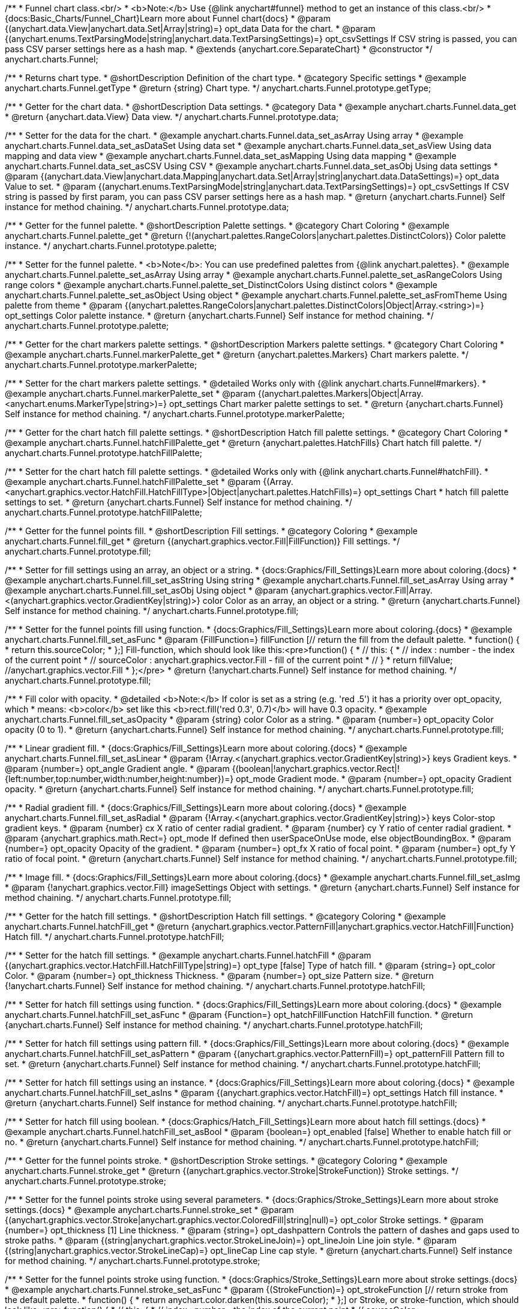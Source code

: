 /**
 * Funnel chart class.<br/>
 * <b>Note:</b> Use {@link anychart#funnel} method to get an instance of this class.<br/>
 * {docs:Basic_Charts/Funnel_Chart}Learn more about Funnel chart{docs}
 * @param {(anychart.data.View|anychart.data.Set|Array|string)=} opt_data Data for the chart.
 * @param {(anychart.enums.TextParsingMode|string|anychart.data.TextParsingSettings)=} opt_csvSettings If CSV string is passed, you can pass CSV parser settings here as a hash map.
 * @extends {anychart.core.SeparateChart}
 * @constructor
 */
anychart.charts.Funnel;


//----------------------------------------------------------------------------------------------------------------------
//
//  anychart.charts.Funnel.prototype.getType
//
//----------------------------------------------------------------------------------------------------------------------

/**
 * Returns chart type.
 * @shortDescription Definition of the chart type.
 * @category Specific settings
 * @example anychart.charts.Funnel.getType
 * @return {string} Chart type.
 */
anychart.charts.Funnel.prototype.getType;


//----------------------------------------------------------------------------------------------------------------------
//
//  anychart.charts.Funnel.prototype.data
//
//----------------------------------------------------------------------------------------------------------------------

/**
 * Getter for the chart data.
 * @shortDescription Data settings.
 * @category Data
 * @example anychart.charts.Funnel.data_get
 * @return {anychart.data.View} Data view.
 */
anychart.charts.Funnel.prototype.data;

/**
 * Setter for the data for the chart.
 * @example anychart.charts.Funnel.data_set_asArray Using array
 * @example anychart.charts.Funnel.data_set_asDataSet Using data set
 * @example anychart.charts.Funnel.data_set_asView Using data mapping and data view
 * @example anychart.charts.Funnel.data_set_asMapping Using data mapping
 * @example anychart.charts.Funnel.data_set_asCSV Using CSV
 * @example anychart.charts.Funnel.data_set_asObj Using data settings
 * @param {(anychart.data.View|anychart.data.Mapping|anychart.data.Set|Array|string|anychart.data.DataSettings)=} opt_data Value to set.
 * @param {(anychart.enums.TextParsingMode|string|anychart.data.TextParsingSettings)=} opt_csvSettings If CSV string is passed by first param, you can pass CSV parser settings here as a hash map.
 * @return {anychart.charts.Funnel} Self instance for method chaining.
 */
anychart.charts.Funnel.prototype.data;


//----------------------------------------------------------------------------------------------------------------------
//
//  anychart.charts.Funnel.prototype.palette
//
//----------------------------------------------------------------------------------------------------------------------

/**
 * Getter for the funnel palette.
 * @shortDescription Palette settings.
 * @category Chart Coloring
 * @example anychart.charts.Funnel.palette_get
 * @return {!(anychart.palettes.RangeColors|anychart.palettes.DistinctColors)} Color palette instance.
 */
anychart.charts.Funnel.prototype.palette;

/**
 * Setter for the funnel palette.
 * <b>Note</b>: You can use predefined palettes from {@link anychart.palettes}.
 * @example anychart.charts.Funnel.palette_set_asArray Using array
 * @example anychart.charts.Funnel.palette_set_asRangeColors Using range colors
 * @example anychart.charts.Funnel.palette_set_DistinctColors Using distinct colors
 * @example anychart.charts.Funnel.palette_set_asObject Using object
 * @example anychart.charts.Funnel.palette_set_asFromTheme Using palette from theme
 * @param {(anychart.palettes.RangeColors|anychart.palettes.DistinctColors|Object|Array.<string>)=} opt_settings Color palette instance.
 * @return {anychart.charts.Funnel} Self instance for method chaining.
 */
anychart.charts.Funnel.prototype.palette;


//----------------------------------------------------------------------------------------------------------------------
//
//  anychart.charts.Funnel.prototype.markerPalette
//
//----------------------------------------------------------------------------------------------------------------------

/**
 * Getter for the chart markers palette settings.
 * @shortDescription Markers palette settings.
 * @category Chart Coloring
 * @example anychart.charts.Funnel.markerPalette_get
 * @return {anychart.palettes.Markers} Chart markers palette.
 */
anychart.charts.Funnel.prototype.markerPalette;

/**
 * Setter for the chart markers palette settings.
 * @detailed Works only with {@link anychart.charts.Funnel#markers}.
 * @example anychart.charts.Funnel.markerPalette_set
 * @param {(anychart.palettes.Markers|Object|Array.<anychart.enums.MarkerType|string>)=} opt_settings Chart marker palette settings to set.
 * @return {anychart.charts.Funnel} Self instance for method chaining.
 */
anychart.charts.Funnel.prototype.markerPalette;


//----------------------------------------------------------------------------------------------------------------------
//
//  anychart.charts.Funnel.prototype.hatchFillPalette
//
//----------------------------------------------------------------------------------------------------------------------

/**
 * Getter for the chart hatch fill palette settings.
 * @shortDescription Hatch fill palette settings.
 * @category Chart Coloring
 * @example anychart.charts.Funnel.hatchFillPalette_get
 * @return {anychart.palettes.HatchFills} Chart hatch fill palette.
 */
anychart.charts.Funnel.prototype.hatchFillPalette;

/**
 * Setter for the chart hatch fill palette settings.
 * @detailed Works only with {@link anychart.charts.Funnel#hatchFill}.
 * @example anychart.charts.Funnel.hatchFillPalette_set
 * @param {(Array.<anychart.graphics.vector.HatchFill.HatchFillType>|Object|anychart.palettes.HatchFills)=} opt_settings Chart
 * hatch fill palette settings to set.
 * @return {anychart.charts.Funnel} Self instance for method chaining.
 */
anychart.charts.Funnel.prototype.hatchFillPalette;

//----------------------------------------------------------------------------------------------------------------------
//
//  anychart.charts.Funnel.prototype.fill
//
//----------------------------------------------------------------------------------------------------------------------

/**
 * Getter for the funnel points fill.
 * @shortDescription Fill settings.
 * @category Coloring
 * @example anychart.charts.Funnel.fill_get
 * @return {(anychart.graphics.vector.Fill|FillFunction)} Fill settings.
 */
anychart.charts.Funnel.prototype.fill;

/**
 * Setter for fill settings using an array, an object or a string.
 * {docs:Graphics/Fill_Settings}Learn more about coloring.{docs}
 * @example anychart.charts.Funnel.fill_set_asString Using string
 * @example anychart.charts.Funnel.fill_set_asArray Using array
 * @example anychart.charts.Funnel.fill_set_asObj Using object
 * @param {anychart.graphics.vector.Fill|Array.<(anychart.graphics.vector.GradientKey|string)>} color Color as an array, an object or a string.
 * @return {anychart.charts.Funnel} Self instance for method chaining.
 */
anychart.charts.Funnel.prototype.fill;

/**
 * Setter for the funnel points fill using function.
 * {docs:Graphics/Fill_Settings}Learn more about coloring.{docs}
 * @example anychart.charts.Funnel.fill_set_asFunc
 * @param {FillFunction=} fillFunction [// return the fill from the default palette.
 * function() {
 *   return this.sourceColor;
 * };] Fill-function, which should look like this:<pre>function() {
 *  //  this: {
 *  //  index : number - the index of the current point
 *  //  sourceColor : anychart.graphics.vector.Fill - fill of the current point
 *  // }
 *  return fillValue; //anychart.graphics.vector.Fill
 * };</pre>
 * @return {!anychart.charts.Funnel} Self instance for method chaining.
 */
anychart.charts.Funnel.prototype.fill;


/**
 * Fill color with opacity.
 * @detailed <b>Note:</b> If color is set as a string (e.g. 'red .5') it has a priority over opt_opacity, which
 * means: <b>color</b> set like this <b>rect.fill('red 0.3', 0.7)</b> will have 0.3 opacity.
 * @example anychart.charts.Funnel.fill_set_asOpacity
 * @param {string} color Color as a string.
 * @param {number=} opt_opacity Color opacity (0 to 1).
 * @return {anychart.charts.Funnel} Self instance for method chaining.
 */
anychart.charts.Funnel.prototype.fill;

/**
 * Linear gradient fill.
 * {docs:Graphics/Fill_Settings}Learn more about coloring.{docs}
 * @example anychart.charts.Funnel.fill_set_asLinear
 * @param {!Array.<(anychart.graphics.vector.GradientKey|string)>} keys Gradient keys.
 * @param {number=} opt_angle Gradient angle.
 * @param {(boolean|!anychart.graphics.vector.Rect|!{left:number,top:number,width:number,height:number})=} opt_mode Gradient mode.
 * @param {number=} opt_opacity Gradient opacity.
 * @return {anychart.charts.Funnel} Self instance for method chaining.
 */
anychart.charts.Funnel.prototype.fill;

/**
 * Radial gradient fill.
 * {docs:Graphics/Fill_Settings}Learn more about coloring.{docs}
 * @example anychart.charts.Funnel.fill_set_asRadial
 * @param {!Array.<(anychart.graphics.vector.GradientKey|string)>} keys Color-stop gradient keys.
 * @param {number} cx X ratio of center radial gradient.
 * @param {number} cy Y ratio of center radial gradient.
 * @param {anychart.graphics.math.Rect=} opt_mode If defined then userSpaceOnUse mode, else objectBoundingBox.
 * @param {number=} opt_opacity Opacity of the gradient.
 * @param {number=} opt_fx X ratio of focal point.
 * @param {number=} opt_fy Y ratio of focal point.
 * @return {anychart.charts.Funnel} Self instance for method chaining.
 */
anychart.charts.Funnel.prototype.fill;

/**
 * Image fill.
 * {docs:Graphics/Fill_Settings}Learn more about coloring.{docs}
 * @example anychart.charts.Funnel.fill_set_asImg
 * @param {!anychart.graphics.vector.Fill} imageSettings Object with settings.
 * @return {anychart.charts.Funnel} Self instance for method chaining.
 */
anychart.charts.Funnel.prototype.fill;

//----------------------------------------------------------------------------------------------------------------------
//
//  anychart.charts.Funnel.prototype.hatchFill
//
//----------------------------------------------------------------------------------------------------------------------

/**
 * Getter for the hatch fill settings.
 * @shortDescription Hatch fill settings.
 * @category Coloring
 * @example anychart.charts.Funnel.hatchFill_get
 * @return {anychart.graphics.vector.PatternFill|anychart.graphics.vector.HatchFill|Function} Hatch fill.
 */
anychart.charts.Funnel.prototype.hatchFill;

/**
 * Setter for the hatch fill settings.
 * @example anychart.charts.Funnel.hatchFill
 * @param {(anychart.graphics.vector.HatchFill.HatchFillType|string)=} opt_type [false] Type of hatch fill.
 * @param {string=} opt_color Color.
 * @param {number=} opt_thickness Thickness.
 * @param {number=} opt_size Pattern size.
 * @return {!anychart.charts.Funnel} Self instance for method chaining.
 */
anychart.charts.Funnel.prototype.hatchFill;

/**
 * Setter for hatch fill settings using function.
 * {docs:Graphics/Fill_Settings}Learn more about coloring.{docs}
 * @example anychart.charts.Funnel.hatchFill_set_asFunc
 * @param {Function=} opt_hatchFillFunction HatchFill function.
 * @return {anychart.charts.Funnel} Self instance for method chaining.
 */
anychart.charts.Funnel.prototype.hatchFill;

/**
 * Setter for hatch fill settings using pattern fill.
 * {docs:Graphics/Fill_Settings}Learn more about coloring.{docs}
 * @example anychart.charts.Funnel.hatchFill_set_asPattern
 * @param {(anychart.graphics.vector.PatternFill)=} opt_patternFill Pattern fill to set.
 * @return {anychart.charts.Funnel} Self instance for method chaining.
 */
anychart.charts.Funnel.prototype.hatchFill;

/**
 * Setter for hatch fill settings using an instance.
 * {docs:Graphics/Fill_Settings}Learn more about coloring.{docs}
 * @example anychart.charts.Funnel.hatchFill_set_asIns
 * @param {(anychart.graphics.vector.HatchFill)=} opt_settings Hatch fill instance.
 * @return {anychart.charts.Funnel} Self instance for method chaining.
 */
anychart.charts.Funnel.prototype.hatchFill;

/**
 * Setter for hatch fill using boolean.
 * {docs:Graphics/Hatch_Fill_Settings}Learn more about hatch fill settings.{docs}
 * @example anychart.charts.Funnel.hatchFill_set_asBool
 * @param {boolean=} opt_enabled [false] Whether to enable hatch fill or no.
 * @return {anychart.charts.Funnel} Self instance for method chaining.
 */
anychart.charts.Funnel.prototype.hatchFill;


//----------------------------------------------------------------------------------------------------------------------
//
//  anychart.charts.Funnel.prototype.stroke
//
//----------------------------------------------------------------------------------------------------------------------

/**
 * Getter for the funnel points stroke.
 * @shortDescription Stroke settings.
 * @category Coloring
 * @example anychart.charts.Funnel.stroke_get
 * @return {(anychart.graphics.vector.Stroke|StrokeFunction)} Stroke settings.
 */
anychart.charts.Funnel.prototype.stroke;

/**
 * Setter for the funnel points stroke using several parameters.
 * {docs:Graphics/Stroke_Settings}Learn more about stroke settings.{docs}
 * @example anychart.charts.Funnel.stroke_set
 * @param {(anychart.graphics.vector.Stroke|anychart.graphics.vector.ColoredFill|string|null)=} opt_color Stroke settings.
 * @param {number=} opt_thickness [1] Line thickness.
 * @param {string=} opt_dashpattern Controls the pattern of dashes and gaps used to stroke paths.
 * @param {(string|anychart.graphics.vector.StrokeLineJoin)=} opt_lineJoin Line join style.
 * @param {(string|anychart.graphics.vector.StrokeLineCap)=} opt_lineCap Line cap style.
 * @return {anychart.charts.Funnel} Self instance for method chaining.
 */
anychart.charts.Funnel.prototype.stroke;

/**
 * Setter for the funnel points stroke using function.
 * {docs:Graphics/Stroke_Settings}Learn more about stroke settings.{docs}
 * @example anychart.charts.Funnel.stroke_set_asFunc
 * @param {(StrokeFunction)=} opt_strokeFunction [// return stroke from the default palette.
 * function() {
 *   return anychart.color.darken(this.sourceColor);
 * };] or Stroke, or stroke-function, which should look like:<pre>function() {
 *  //  this: {
 *  //  index : number  - the index of the current point
 *  //  sourceColor : anychart.graphics.vector.Stroke - stroke of the current point
 *  // }
 *  return myStroke; //anychart.graphics.vector.Stroke
 * };</pre>
 * @return {!anychart.charts.Funnel}Self instance for method chaining.
 */
anychart.charts.Funnel.prototype.stroke;

/**
 * Setter for stroke settings using an object.
 * @example anychart.charts.Funnel.stroke_set_asObj
 * @param {Object=} opt_settings Object with stroke settings from {@link anychart.graphics.vector.Stroke}
 * @return {anychart.charts.Funnel} Self instance for method chaining.
 */
anychart.charts.Funnel.prototype.stroke;

//----------------------------------------------------------------------------------------------------------------------
//
//  anychart.charts.Funnel.prototype.baseWidth
//
//----------------------------------------------------------------------------------------------------------------------

/**
 * Getter for the funnel width in pixels or in percentage.
 * @shortDescription Width setting.
 * @category Size and Position
 * @example anychart.charts.Funnel.baseWidth_get
 * @return {string|number} Width of the funnel.
 */
anychart.charts.Funnel.prototype.baseWidth;

/**
 * Setter for the funnel width in pixels or in percentage.
 * @example anychart.charts.Funnel.baseWidth_set
 * @param {(string|number)=} opt_width ['90%'] Value to set
 * @return {anychart.charts.Funnel} Self instance for method chaining.
 */
anychart.charts.Funnel.prototype.baseWidth;


//----------------------------------------------------------------------------------------------------------------------
//
//  anychart.charts.Funnel.prototype.neckHeight
//
//----------------------------------------------------------------------------------------------------------------------

/**
 * Getter for the height of the neck.
 * @shortDescription Height of the neck.
 * @category Size and Position
 * @example anychart.charts.Funnel.neckHeight_get
 * @return {string|number} Height of the neck.
 */
anychart.charts.Funnel.prototype.neckHeight;

/**
 * Setter for the height of the neck.
 * @example anychart.charts.Funnel.neckHeight_set
 * @param {(string|number)=} opt_height ['25%'] Value to set.
 * @return {anychart.charts.Funnel} Self instance for method chaining.
 */
anychart.charts.Funnel.prototype.neckHeight;


//----------------------------------------------------------------------------------------------------------------------
//
//  anychart.charts.Funnel.prototype.neckWidth
//
//----------------------------------------------------------------------------------------------------------------------

/**
 * Getter for the width of the neck.
 * @shortDescription Width of the neck.
 * @category Size and Position
 * @example anychart.charts.Funnel.neckWidth_get
 * @return {string|number} Width of the neck.
 */
anychart.charts.Funnel.prototype.neckWidth;

/**
 * Setter for the width of the neck.
 * @example anychart.charts.Funnel.neckWidth_set
 * @param {(string|number)=} opt_width ['30%'] Value to set.
 * @return {anychart.charts.Funnel} Self instance for method chaining.
 */
anychart.charts.Funnel.prototype.neckWidth;


//----------------------------------------------------------------------------------------------------------------------
//
//  anychart.charts.Funnel.prototype.pointsPadding
//
//----------------------------------------------------------------------------------------------------------------------

/**
 * Getter for the padding between points.
 * @shortDescription Padding between points.
 * @category Specific settings
 * @listing See listing
 * var pointsPadding = chart.pointsPadding();
 * @return {string|number} Points padding.
 */
anychart.charts.Funnel.prototype.pointsPadding;

/**
 * Setter for the padding between points.
 * @example anychart.charts.Funnel.pointsPadding
 * @param {(string|number)=} opt_padding [5] Value to set.
 * @return {anychart.charts.Funnel} Self instance for method chaining.
 */
anychart.charts.Funnel.prototype.pointsPadding;


//----------------------------------------------------------------------------------------------------------------------
//
//  anychart.charts.Funnel.prototype.labels
//
//----------------------------------------------------------------------------------------------------------------------

/**
 * Getter for the funnel labels.
 * @shortDescription Labels settings.
 * @category Point Elements
 * @detailed It is used to access to the current (default too) settings of the labels.<br>
 * <b>Note:</b> Default labels will appear when this getter is called for the first time.
 * @example anychart.charts.Funnel.labels_get
 * @return {!anychart.core.ui.LabelsFactory} Labels instance.
 */
anychart.charts.Funnel.prototype.labels;

/**
 * Setter for the funnel labels.
 * @detailed <b>Note:</b> positioning is done using {@link anychart.core.ui.LabelsFactory#positionFormatter} method
 * and text is formatted using {@link anychart.core.ui.LabelsFactory#textFormatter} method.<br/>
 * Sets chart labels settings depending on parameter type:
 * <ul>
 *   <li><b>null/boolean</b> - disable or enable chart labels.</li>
 *   <li><b>object</b> - sets chart labels settings.</li>
 * </ul>
 * @example anychart.charts.Funnel.labels_set_asBool Disable/enable labels
 * @example anychart.charts.Funnel.labels_set_asObject Using object
 * @param {(Object|boolean|null)=} opt_settings [true] Chart data labels settings.
 * @return {anychart.charts.Funnel} Self instance for method chaining.
 */
anychart.charts.Funnel.prototype.labels;


//----------------------------------------------------------------------------------------------------------------------
//
//  anychart.charts.Funnel.prototype.overlapMode
//
//----------------------------------------------------------------------------------------------------------------------

/**
 * Getter for the overlap mode for labels.
 * @shortDescription Overlap mode for labels.
 * @category Specific settings
 * @example anychart.charts.Funnel.overlapMode_get
 * @return {anychart.enums.LabelsOverlapMode|string} Overlap mode flag.
 */
anychart.charts.Funnel.prototype.overlapMode;

/**
 * Setter for overlap mode for labels.
 * @detailed Allows the labels to cross other labels. ONLY for outside labels.
 * @example anychart.charts.Funnel.overlapMode_set_asBool Disable/Enable overlap mode
 * @example anychart.charts.Funnel.overlapMode_set_asString Using string
 * @param {(anychart.enums.LabelsOverlapMode|string|boolean)=} opt_settings ['noOverlap'] Value to set.
 * @return {anychart.charts.Funnel} Self instance for method chaining.
 */
anychart.charts.Funnel.prototype.overlapMode;


//----------------------------------------------------------------------------------------------------------------------
//
//  anychart.charts.Funnel.prototype.connectorLength
//
//----------------------------------------------------------------------------------------------------------------------

/**
 * Getter for the outside labels connector length.
 * @shortDescription Labels connector length.
 * @category Specific settings
 * @example anychart.charts.Funnel.connectorLength_get
 * @return {number|string|null} Outside labels connector length.
 */
anychart.charts.Funnel.prototype.connectorLength;

/**
 * Setter for outside labels connector length.
 * @detailed Works only with {@link anychart.core.ui.LabelsFactory#position} for values "outsideLeft" and "outsideRight".
 * @example anychart.charts.Funnel.connectorLength_set
 * @param {(number|string)=} opt_length [20] Value to set.
 * @return {anychart.charts.Funnel} Self instance for method chaining.
 */
anychart.charts.Funnel.prototype.connectorLength;


//----------------------------------------------------------------------------------------------------------------------
//
//  anychart.charts.Funnel.prototype.connectorStroke
//
//----------------------------------------------------------------------------------------------------------------------

/**
 * Getter for outside labels connectors stroke settings.
 * @shortDescription Labels connector stroke settings.
 * @category Coloring
 * @listing See listing
 * var connectorStroke = chart.connectorStroke();
 * @return {anychart.graphics.vector.Stroke|Function} Stroke settings.
 */
anychart.charts.Funnel.prototype.connectorStroke;

/**
 * Setter for outside labels connectors stroke settings.
 * {docs:Graphics/Stroke_Settings}Learn more about stroke settings.{docs}
 * @example anychart.charts.Funnel.connectorStroke_set
 * @param {(anychart.graphics.vector.Stroke|anychart.graphics.vector.ColoredFill|string|Function|null)=} opt_color ['#CECECE'] Stroke settings.
 * @param {number=} opt_thickness [1] Line thickness.
 * @param {string=} opt_dashpattern Controls the pattern of dashes and gaps used to stroke paths.
 * @param {(string|anychart.graphics.vector.StrokeLineJoin)=} opt_lineJoin Line join style.
 * @param {(string|anychart.graphics.vector.StrokeLineCap)=} opt_lineCap Line cap style.
 * @return {anychart.charts.Funnel} Self instance for method chaining.
 */
anychart.charts.Funnel.prototype.connectorStroke;

/**
 * Setter for outside labels connectors stroke using an object.
 * @example anychart.charts.Funnel.connectorStroke_set_asObj
 * @param {(Object)=} opt_settings Stroke settings from {@link anychart.graphics.vector.Stroke}.
 * @return {anychart.charts.Funnel} Self instance for method chaining.
 */
anychart.charts.Funnel.prototype.connectorStroke;


//----------------------------------------------------------------------------------------------------------------------
//
//  anychart.charts.Funnel.prototype.markers
//
//----------------------------------------------------------------------------------------------------------------------

/**
 * Getter for the data markers.
 * @shortDescription Markers settings.
 * @category Point Elements
 * @example anychart.charts.Funnel.markers_get
 * @return {!anychart.core.ui.MarkersFactory} Markers instance.
 */
anychart.charts.Funnel.prototype.markers;

/**
 * Setter for data markers.
 * @detailed Sets chart markers settings depending on parameter type:
 * <ul>
 *   <li><b>null/boolean</b> - disable or enable chart markers.</li>
 *   <li><b>object</b> - sets chart markers settings.</li>
 *   <li><b>string</b> - sets chart markers type.</li>
 * </ul>
 * @example anychart.charts.Funnel.markers_set_asBool Disable/enable markers
 * @example anychart.charts.Funnel.markers_set_asObject Using object
 * @example anychart.charts.Funnel.markers_set_asString Using string
 * @param {(Object|boolean|null|string)=} opt_settings [false] Data markers settings.
 * @return {anychart.charts.Funnel} Self instance for method chaining.
 */
anychart.charts.Funnel.prototype.markers;


//----------------------------------------------------------------------------------------------------------------------
//
//  anychart.charts.Funnel.prototype.tooltip
//
//----------------------------------------------------------------------------------------------------------------------

/**
 * Getter for the tooltip settings.
 * @shortDescription Tooltip settings.
 * @category Interactivity
 * @example anychart.charts.Funnel.tooltip_get
 * @return {anychart.core.ui.Tooltip} Tooltip instance.
 */
anychart.charts.Funnel.prototype.tooltip;

/**
 * Setter for tooltip settings.
 * @detailed Sets chart data tooltip settings depending on parameter type:
 * <ul>
 *   <li><b>null/boolean</b> - disable or enable chart data tooltip.</li>
 *   <li><b>object</b> - sets chart data tooltip settings.</li>
 * </ul>
 * @example anychart.charts.Funnel.tooltip_set_asBool Disable/enable tooltip
 * @example anychart.charts.Funnel.tooltip_set_asObject Using object
 * @param {(Object|boolean|null)=} opt_settings [true] Tooltip settings.
 * @return {anychart.charts.Funnel} Self instance for method chaining.
 */
anychart.charts.Funnel.prototype.tooltip;


//----------------------------------------------------------------------------------------------------------------------
//
//  anychart.charts.Funnel.prototype.hover
//
//----------------------------------------------------------------------------------------------------------------------

/**
 * Setter for the hover state on a element or all elements.
 * @shortDescription Hover state of the element.
 * @category Interactivity
 * @detailed If index is passed, hovers a element of the chart by its index, else doesn't hovers all elements of the chart.<br/>
 * <b>Note:</b> Works only after {@link anychart.charts.Funnel#draw} is called.
 * @example anychart.charts.Funnel.hover_asIndex Hover element by index.
 * @example anychart.charts.Funnel.hover Hover all chart element
 * @param {number=} opt_index Slice index.
 * @return {anychart.charts.Funnel} Self instance for method chaining.
 */
anychart.charts.Funnel.prototype.hover;


//----------------------------------------------------------------------------------------------------------------------
//
//  anychart.charts.Funnel.prototype.unhover
//
//----------------------------------------------------------------------------------------------------------------------

/**
 * Removes hover from all chart points.
 * @shortDescription Removes hover state from all chart points.
 * @category Interactivity
 * @detailed <b>Note:</b> Works only after {@link anychart.charts.Funnel#draw} is called.
 * @example anychart.charts.Funnel.unhover
 * @return {!anychart.charts.Funnel} Self instance for method chaining.
 */
anychart.charts.Funnel.prototype.unhover;

//----------------------------------------------------------------------------------------------------------------------
//
//  anychart.charts.Funnel.prototype.select
//
//----------------------------------------------------------------------------------------------------------------------

/**
 * Selects points by index.
 * <b>Note:</b> Works only after {@link anychart.charts.Funnel#draw} is called.
 * @shortDescription Selects points.
 * @category Interactivity
 * @example anychart.charts.Funnel.select_set_Index
 * @param {number=} opt_index Index of the point to select.
 * @return {anychart.charts.Funnel} Self instance for method chaining.
 * @since 7.7.0
 */
anychart.charts.Funnel.prototype.select;

/**
 * Selects points by indexes.<br/>
 * <b>Note:</b> Works only after {@link anychart.charts.Funnel#draw} is called.
 * @example anychart.charts.Funnel.select_set_asIndexes
 * @param {(Array.<number>)=} opt_indexes Array of indexes of the point to select.
 * @return {anychart.charts.Funnel} Self instance for method chaining.
 * @since 7.7.0
 */
anychart.charts.Funnel.prototype.select;

/**
 * Selects all points of the series.
 * <b>Note:</b> Works only after {@link anychart.charts.Funnel#draw} is called.
 * @example anychart.charts.Funnel.select
 * @return {anychart.charts.Funnel} Self instance for method chaining.
 * @since 7.7.0
 */
anychart.charts.Funnel.prototype.select;

//----------------------------------------------------------------------------------------------------------------------
//
//  anychart.charts.Funnel.prototype.unselect
//
//----------------------------------------------------------------------------------------------------------------------

/**
 * Deselects all points.<br/>
 * <b>Note:</b> Works only after {@link anychart.charts.Funnel#draw} is called.
 * @category Interactivity
 * @example anychart.charts.Funnel.unselect
 * @return {!anychart.charts.Funnel} Self instance for method chaining.
 * @since 7.7.0
 */
anychart.charts.Funnel.prototype.unselect;

//----------------------------------------------------------------------------------------------------------------------
//
//  anychart.charts.Funnel.prototype.normal
//
//----------------------------------------------------------------------------------------------------------------------

/**
 * Getter for normal state settings.
 * @shortDescription Normal state settings.
 * @category Interactivity
 * @example anychart.charts.Funnel.normal_get
 * @return {anychart.core.StateSettings} Normal state settings.
 * @since 8.0.0
 */
anychart.charts.Funnel.prototype.normal;

/**
 * Setter for normal state settings.
 * @example anychart.charts.Funnel.normal_set
 * @param {!Object=} opt_settings State settings to set.
 * @return {anychart.charts.Funnel} Self instance for method chaining.
 * @since 8.0.0
 */
anychart.charts.Funnel.prototype.normal;

//----------------------------------------------------------------------------------------------------------------------
//
//  anychart.charts.Funnel.prototype.hovered
//
//----------------------------------------------------------------------------------------------------------------------

/**
 * Getter for hovered state settings.
 * @shortDescription Hovered state settings.
 * @category Interactivity
 * @example anychart.charts.Funnel.hovered_get
 * @return {anychart.core.StateSettings} Hovered state settings
 * @since 8.0.0
 */
anychart.charts.Funnel.prototype.hovered;

/**
 * Setter for hovered state settings.
 * @example anychart.charts.Funnel.hovered_set
 * @param {!Object=} opt_settings State settings to set.
 * @return {anychart.charts.Funnel} Self instance for method chaining.
 * @since 8.0.0
 */
anychart.charts.Funnel.prototype.hovered;

//----------------------------------------------------------------------------------------------------------------------
//
//  anychart.charts.Funnel.prototype.selected
//
//----------------------------------------------------------------------------------------------------------------------

/**
 * Getter for selected state settings.
 * @shortDescription Selected state settings.
 * @category Interactivity
 * @example anychart.charts.Funnel.selected_get
 * @return {anychart.core.StateSettings} Selected state settings
 * @since 8.0.0
 */
anychart.charts.Funnel.prototype.selected;

/**
 * Setter for selected state settings.
 * @example anychart.charts.Funnel.selected_set
 * @param {!Object=} opt_settings State settings to set.
 * @return {anychart.charts.Funnel} Self instance for method chaining.
 * @since 8.0.0
 */
anychart.charts.Funnel.prototype.selected;

//----------------------------------------------------------------------------------------------------------------------
//
//  anychart.charts.Funnel.prototype.getPoint
//
//----------------------------------------------------------------------------------------------------------------------

/**
 * Gets wrapped point by index.
 * @category Point Elements
 * @example anychart.charts.Funnel.getPoint
 * @param {number} index Point index.
 * @return {anychart.core.Point} Wrapped point.
 */
anychart.charts.Funnel.prototype.getPoint;

//----------------------------------------------------------------------------------------------------------------------
//
//  anychart.charts.Funnel.prototype.legend
//
//----------------------------------------------------------------------------------------------------------------------

/**
 * Getter for the chart legend.
 * @shortDescription Legend settings.
 * @category Chart Controls
 * @example anychart.charts.Funnel.legend_get
 * @return {anychart.core.ui.Legend} Legend instance.
 */
anychart.charts.Funnel.prototype.legend;

/**
 * Setter for the chart legend settings.
 * @detailed Sets chart legend settings depending on parameter type:
 * <ul>
 *   <li><b>null/boolean</b> - disable or enable chart legend.</li>
 *   <li><b>object</b> - sets chart legend settings.</li>
 * </ul>
 * @example anychart.charts.Funnel.legend_set_asBool Disable/Enable legend
 * @example anychart.charts.Funnel.legend_set_asObj Using object
 * @param {(Object|boolean|null)=} opt_settings [false] Legend settings.
 * @return {anychart.charts.Funnel} Self instance for method chaining.
 */
anychart.charts.Funnel.prototype.legend;

//----------------------------------------------------------------------------------------------------------------------
//
//  anychart.charts.Funnel.prototype.credits
//
//----------------------------------------------------------------------------------------------------------------------

/**
 * Getter for chart credits.
 * @shortDescription Credits settings
 * @category Chart Controls
 * @example anychart.charts.Funnel.credits_get
 * @return {anychart.core.ui.ChartCredits} Chart credits.
 */
anychart.charts.Funnel.prototype.credits;

/**
 * Setter for chart credits.
 * {docs:Quick_Start/Credits}Learn more about credits settings.{docs}
 * @detailed <b>Note:</b> You can't customize credits without <u>your licence key</u>. To buy licence key go to
 * <a href="https://www.anychart.com/buy/">Buy page</a>.<br/>
 * Sets chart credits settings depending on parameter type:
 * <ul>
 *   <li><b>null/boolean</b> - disable or enable chart credits.</li>
 *   <li><b>object</b> - sets chart credits settings.</li>
 * </ul>
 * @example anychart.charts.Funnel.credits_set_asBool Disable/Enable credits
 * @example anychart.charts.Funnel.credits_set_asObj Using object
 * @param {(Object|boolean|null)=} opt_settings [true] Credits settings
 * @return {!anychart.charts.Funnel} Self instance for method chaining.
 */
anychart.charts.Funnel.prototype.credits;

//----------------------------------------------------------------------------------------------------------------------
//
//  anychart.charts.Funnel.prototype.margin
//
//----------------------------------------------------------------------------------------------------------------------

/**
 * Getter for the chart margin.<br/>
 * <img src='/anychart.core.Chart.prototype.margin.png' width='352' height='351'/>
 * @shortDescription Margin settings.
 * @category Size and Position
 * @detailed Also, you can use {@link anychart.core.utils.Margin#bottom}, {@link anychart.core.utils.Margin#left},
 * {@link anychart.core.utils.Margin#right}, {@link anychart.core.utils.Margin#top} methods to setting paddings.
 * @example anychart.charts.Funnel.margin_get
 * @return {!anychart.core.utils.Margin} Chart margin.
 */
anychart.charts.Funnel.prototype.margin;

/**
 * Setter for the chart margin in pixels using a single complex object.
 * @listing Example.
 * // all margins 15px
 * chart.margin(15);
 * // all margins 15px
 * chart.margin("15px");
 * // top and bottom 5px, right and left 15px
 * chart.margin(anychart.utils.margin(5, 15));
 * @example anychart.charts.Funnel.margin_set_asSingle
 * @param {(Array.<number|string>|{top:(number|string),left:(number|string),bottom:(number|string),right:(number|string)})=}
 * opt_margin [{top: 0, right: 0, bottom: 0, left: 0}] Value to set.
 * @return {anychart.charts.Funnel} Self instance for method chaining.
 */
anychart.charts.Funnel.prototype.margin;

/**
 * Setter for the chart margin in pixels using several simple values.
 * @listing Example.
 * // 1) all 10px
 * chart.margin(10);
 * // 2) top and bottom 10px, left and right 15px
 * chart.margin(10, "15px");
 * // 3) top 10px, left and right 15px, bottom 5px
 * chart.margin(10, "15px", 5);
 * // 4) top 10px, right 15px, bottom 5px, left 12px
 * chart.margin(10, "15px", "5px", 12);
 * @example anychart.charts.Funnel.margin_set_asSeveral
 * @param {(string|number)=} opt_value1 [0] Top or top-bottom space.
 * @param {(string|number)=} opt_value2 [0] Right or right-left space.
 * @param {(string|number)=} opt_value3 [0] Bottom space.
 * @param {(string|number)=} opt_value4 [0] Left space.
 * @return {anychart.charts.Funnel} Self instance for method chaining.
 */
anychart.charts.Funnel.prototype.margin;

//----------------------------------------------------------------------------------------------------------------------
//
//  anychart.charts.Funnel.prototype.padding
//
//----------------------------------------------------------------------------------------------------------------------

/**
 * Getter for the chart padding.<br/>
 * <img src='/anychart.core.Chart.prototype.padding.png' width='352' height='351'/>
 * @shortDescription Padding settings.
 * @category Size and Position
 * @detailed Also, you can use {@link anychart.core.utils.Padding#bottom}, {@link anychart.core.utils.Padding#left},
 * {@link anychart.core.utils.Padding#right}, {@link anychart.core.utils.Padding#top} methods to setting paddings.
 * @example anychart.charts.Funnel.padding_get
 * @return {!anychart.core.utils.Padding} Chart padding.
 */
anychart.charts.Funnel.prototype.padding;

/**
 * Setter for the chart paddings in pixels using a single value.
 * @listing See listing.
 * chart.padding([5, 15]);
 * or
 * chart.padding({left: 10, top: 20, bottom: 30, right: "40%"}});
 * @example anychart.charts.Funnel.padding_set_asSingle
 * @param {(Array.<number|string>|{top:(number|string),left:(number|string),bottom:(number|string),right:(number|string)})=}
 * opt_padding [{top: 0, right: 0, bottom: 0, left: 0}] Value to set.
 * @return {anychart.charts.Funnel} Self instance for method chaining.
 */
anychart.charts.Funnel.prototype.padding;

/**
 * Setter for the chart paddings in pixels using several numbers.
 * @listing Example.
 * // 1) all 10px
 * chart.padding(10);
 * // 2) top and bottom 10px, left and right 15px
 * chart.padding(10, "15px");
 * // 3) top 10px, left and right 15px, bottom 5px
 * chart.padding(10, "15px", 5);
 * // 4) top 10px, right 15%, bottom 5px, left 12px
 * chart.padding(10, "15%", "5px", 12);
 * @example anychart.charts.Funnel.padding_set_asSeveral
 * @param {(string|number)=} opt_value1 [0] Top or top-bottom space.
 * @param {(string|number)=} opt_value2 [0] Right or right-left space.
 * @param {(string|number)=} opt_value3 [0] Bottom space.
 * @param {(string|number)=} opt_value4 [0] Left space.
 * @return {anychart.charts.Funnel} Self instance for method chaining.
 */
anychart.charts.Funnel.prototype.padding;

//----------------------------------------------------------------------------------------------------------------------
//
//  anychart.charts.Funnel.prototype.background
//
//----------------------------------------------------------------------------------------------------------------------

/**
 * Getter for the chart background.
 * @shortDescription Background settings.
 * @category Coloring
 * @example anychart.charts.Funnel.background_get
 * @return {!anychart.core.ui.Background} Chart background.
 */
anychart.charts.Funnel.prototype.background;

/**
 * Setter for the chart background settings.
 * @detailed Sets chart background settings depending on parameter type:
 * <ul>
 *   <li><b>null/boolean</b> - disable or enable chart background.</li>
 *   <li><b>object</b> - sets chart background settings.</li>
 *   <li><b>string</b> - sets chart background color.</li>
 * </ul>
 * @example anychart.charts.Funnel.background_set_asBool Disable/Enable background
 * @example anychart.charts.Funnel.background_set_asObj Using object
 * @example anychart.charts.Funnel.background_set_asString Using string
 * @param {(string|Object|null|boolean)=} opt_settings Background settings to set.
 * @return {anychart.charts.Funnel} Self instance for method chaining.
 */
anychart.charts.Funnel.prototype.background;

//----------------------------------------------------------------------------------------------------------------------
//
//  anychart.charts.Funnel.prototype.title
//
//----------------------------------------------------------------------------------------------------------------------

/**
 * Getter for the chart title.
 * @shortDescription Title settings.
 * @category Chart Controls
 * @example anychart.charts.Funnel.title_get
 * @return {!anychart.core.ui.Title} Chart title.
 */
anychart.charts.Funnel.prototype.title;

/**
 * Setter for the chart title.
 * @detailed Sets chart title settings depending on parameter type:
 * <ul>
 *   <li><b>null/boolean</b> - disable or enable chart title.</li>
 *   <li><b>string</b> - sets chart title text value.</li>
 *   <li><b>object</b> - sets chart title settings.</li>
 * </ul>
 * @example anychart.charts.Funnel.title_set_asBool Disable/Enable title
 * @example anychart.charts.Funnel.title_set_asObj Using object
 * @example anychart.charts.Funnel.title_set_asString Using string
 * @param {(null|boolean|Object|string)=} opt_settings [false] Chart title text or title instance for copy settings from.
 * @return {anychart.charts.Funnel} Self instance for method chaining.
 */
anychart.charts.Funnel.prototype.title;

//----------------------------------------------------------------------------------------------------------------------
//
//  anychart.charts.Funnel.prototype.label
//
//----------------------------------------------------------------------------------------------------------------------

/**
 * Getter for the chart label.
 * @shortDescription Label settings.
 * @category Chart Controls
 * @example anychart.charts.Funnel.label_get
 * @param {(string|number)=} opt_index [0] Index of instance.
 * @return {anychart.core.ui.Label} An instance of class.
 */
anychart.charts.Funnel.prototype.label;

/**
 * Setter for the chart label.
 * @detailed Sets chart label settings depending on parameter type:
 * <ul>
 *   <li><b>null/boolean</b> - disable or enable chart label.</li>
 *   <li><b>string</b> - sets chart label text value.</li>
 *   <li><b>object</b> - sets chart label settings.</li>
 * </ul>
 * @example anychart.charts.Funnel.label_set_asBool Disable/Enable label
 * @example anychart.charts.Funnel.label_set_asObj Using object
 * @example anychart.charts.Funnel.label_set_asString Using string
 * @param {(null|boolean|Object|string)=} opt_settings [false] Chart label instance to add by index 0.
 * @return {anychart.charts.Funnel} Self instance for method chaining.
 */
anychart.charts.Funnel.prototype.label;

/**
 * Setter for chart label using index.
 * @detailed Sets chart label settings by index depending on parameter type:
 * <ul>
 *   <li><b>null/boolean</b> - disable or enable chart label.</li>
 *   <li><b>string</b> - sets chart label text value.</li>
 *   <li><b>object</b> - sets chart label settings.</li>
 * </ul>
 * @example anychart.charts.Funnel.label_set_asIndexBool Disable/Enable label by index
 * @example anychart.charts.Funnel.label_set_asIndexObj Using object
 * @example anychart.charts.Funnel.label_set_asIndexString Using string
 * @param {(string|number)=} opt_index [0] Label index.
 * @param {(null|boolean|Object|string)=} opt_settings [false] Chart label settings.
 * @return {anychart.charts.Funnel} Self instance for method chaining.
 */
anychart.charts.Funnel.prototype.label;

//----------------------------------------------------------------------------------------------------------------------
//
//  anychart.charts.Funnel.prototype.animation
//
//----------------------------------------------------------------------------------------------------------------------

/**
 * Getter for the animation settings.
 * @shortDescription Animation settings
 * @category Chart Coloring
 * @example anychart.charts.Funnel.animation_get
 * @return {anychart.core.utils.Animation} Returns <b>true</b> if the animation is enabled.
 */
anychart.charts.Funnel.prototype.animation;

/**
 * Setter for the animation settings by one value.
 * @detailed Sets animation settings depending on parameter type:
 * <ul>
 *   <li><b>null/boolean</b> - disable or enable animation.</li>
 *   <li><b>object</b> - sets animation settings.</li>
 * </ul>
 * <b>Note</b>: If you use {@link anychart.graphics.vector.Stage#suspend}, you will not see animation.
 * @example anychart.charts.Funnel.animation_set_asBool Disable/Enable animation
 * @example anychart.charts.Funnel.animation_set_asObj Using object
 * @param {boolean|Object} opt_settings [false] Whether to enable animation.
 * @return {anychart.charts.Funnel} Self instance for method chaining.
 */
anychart.charts.Funnel.prototype.animation;

/**
 * Setter for the animation settings using of several parameters.
 * @detailed <b>Note</b>: If you use {@link anychart.graphics.vector.Stage#suspend}, you will not see animation.
 * @example anychart.charts.Funnel.animation_set_asDblParam
 * @param {boolean} enabled [false] Whether to enable animation.
 * @param {number} duration [1000] Duration in milliseconds.
 * @return {anychart.charts.Funnel} Self instance for method chaining.
 */
anychart.charts.Funnel.prototype.animation;

//----------------------------------------------------------------------------------------------------------------------
//
//  anychart.charts.Funnel.prototype.draw
//
//----------------------------------------------------------------------------------------------------------------------

/**
 * Starts the rendering of the chart into the container.
 * @shortDescription Chart drawing
 * @example anychart.charts.Funnel.draw
 * @param {boolean=} opt_async Whether do draw asynchronously. If set to <b>true</b>, the chart will be drawn asynchronously.
 * @return {anychart.charts.Funnel} Self instance for method chaining.
 */
anychart.charts.Funnel.prototype.draw;

//----------------------------------------------------------------------------------------------------------------------
//
//  anychart.charts.Funnel.prototype.toJson
//
//----------------------------------------------------------------------------------------------------------------------

/**
 * Returns chart configuration as JSON object or string.
 * @category XML/JSON
 * @example anychart.charts.Funnel.toJson_asObj Returns JSON as object
 * @example anychart.charts.Funnel.toJson_asString Returns JSON as string
 * @param {boolean=} opt_stringify [false] Returns JSON as string.
 * @return {Object|string} Chart configuration.
 */
anychart.charts.Funnel.prototype.toJson;

//----------------------------------------------------------------------------------------------------------------------
//
//  anychart.charts.Funnel.prototype.toXml
//
//----------------------------------------------------------------------------------------------------------------------

/**
 * Returns chart configuration as XML string or XMLNode.
 * @category XML/JSON
 * @example anychart.charts.Funnel.toXml_asString Returns XML as string
 * @example anychart.charts.Funnel.toXml_asNode Returns XMLNode
 * @param {boolean=} opt_asXmlNode [false] Return XML as XMLNode.
 * @return {string|Node} Chart configuration.
 */
anychart.charts.Funnel.prototype.toXml;

//----------------------------------------------------------------------------------------------------------------------
//
//  anychart.charts.Funnel.prototype.bounds
//
//----------------------------------------------------------------------------------------------------------------------

/**
 * Getter for the chart bounds settings.
 * @shortDescription Bounds settings.
 * @category Size and Position
 * @listing See listing
 * var bounds = chart.bounds();
 * @return {!anychart.core.utils.Bounds} Bounds of the element.
 */
anychart.charts.Funnel.prototype.bounds;

/**
 * Setter for the chart bounds using one parameter.
 * @example anychart.charts.Funnel.bounds_set_asSingle
 * @param {(anychart.utils.RectObj|anychart.math.Rect|anychart.core.utils.Bounds)=} opt_bounds Bounds of teh chart.
 * @return {anychart.charts.Funnel} Self instance for method chaining.
 */
anychart.charts.Funnel.prototype.bounds;

/**
 * Setter for the chart bounds settings.
 * @example anychart.charts.Funnel.bounds_set_asSeveral
 * @param {(number|string)=} opt_x [null] X-coordinate.
 * @param {(number|string)=} opt_y [null] Y-coordinate.
 * @param {(number|string)=} opt_width [null] Width.
 * @param {(number|string)=} opt_height [null] Height.
 * @return {anychart.charts.Funnel} Self instance for method chaining.
 */
anychart.charts.Funnel.prototype.bounds;

//----------------------------------------------------------------------------------------------------------------------
//
//  anychart.charts.Funnel.prototype.left
//
//----------------------------------------------------------------------------------------------------------------------

/**
 * Getter for the chart's left bound setting.
 * @shortDescription Left bound setting.
 * @category Size and Position
 * @listing See listing
 * var left = chart.left();
 * @return {number|string|undefined} Chart's left bound setting.
 */
anychart.charts.Funnel.prototype.left;

/**
 * Setter for the chart's left bound setting.
 * @example anychart.charts.Funnel.left_right_top_bottom
 * @param {(number|string|null)=} opt_value [null] Left bound setting for the chart.
 * @return {!anychart.charts.Funnel} Self instance for method chaining.
 */
anychart.charts.Funnel.prototype.left;

//----------------------------------------------------------------------------------------------------------------------
//
//  anychart.charts.Funnel.prototype.right
//
//----------------------------------------------------------------------------------------------------------------------

/**
 * Getter for the chart's right bound setting.
 * @shortDescription Right bound settings.
 * @category Size and Position
 * @listing See listing
 * var right = chart.right();
 * @return {number|string|undefined} Chart's right bound setting.
 */
anychart.charts.Funnel.prototype.right;

/**
 * Setter for the chart's right bound setting.
 * @example anychart.charts.Funnel.left_right_top_bottom
 * @param {(number|string|null)=} opt_right Right bound for the chart.
 * @return {!anychart.charts.Funnel} Self instance for method chaining.
 */
anychart.charts.Funnel.prototype.right;

//----------------------------------------------------------------------------------------------------------------------
//
//  anychart.charts.Funnel.prototype.top
//
//----------------------------------------------------------------------------------------------------------------------

/**
 * Getter for the chart's top bound setting.
 * @shortDescription Top bound settings.
 * @category Size and Position
 * @listing See listing
 * var top = chart.top();
 * @return {number|string|undefined} Chart's top bound settings.
 */
anychart.charts.Funnel.prototype.top;

/**
 * Setter for the chart's top bound setting.
 * @example anychart.charts.Funnel.left_right_top_bottom
 * @param {(number|string|null)=} opt_top Top bound for the chart.
 * @return {!anychart.charts.Funnel} Self instance for method chaining.
 */
anychart.charts.Funnel.prototype.top;

//----------------------------------------------------------------------------------------------------------------------
//
//  anychart.charts.Funnel.prototype.bottom
//
//----------------------------------------------------------------------------------------------------------------------

/**
 * Getter for the chart's bottom bound setting.
 * @shortDescription Bottom bound settings.
 * @category Size and Position
 * @listing See listing
 * var bottom = chart.bottom();
 * @return {number|string|undefined} Chart's bottom bound settings.
 */
anychart.charts.Funnel.prototype.bottom;

/**
 * Setter for the chart's top bound setting.
 * @example anychart.charts.Funnel.left_right_top_bottom
 * @param {(number|string|null)=} opt_bottom Bottom bound for the chart.
 * @return {!anychart.charts.Funnel} Self instance for method chaining.
 */
anychart.charts.Funnel.prototype.bottom;

//----------------------------------------------------------------------------------------------------------------------
//
//  anychart.charts.Funnel.prototype.width
//
//----------------------------------------------------------------------------------------------------------------------

/**
 * Getter for the chart's width setting.
 * @shortDescription Width setting.
 * @category Size and Position
 * @listing See listing
 * var width = chart.width();
 * @return {number|string|undefined} Chart's width setting.
 */
anychart.charts.Funnel.prototype.width;

/**
 * Setter for the chart's width setting.
 * @example anychart.charts.Funnel.width_height
 * @param {(number|string|null)=} opt_width [null] Width settings for the chart.
 * @return {!anychart.charts.Funnel} Self instance for method chaining.
 */
anychart.charts.Funnel.prototype.width;

//----------------------------------------------------------------------------------------------------------------------
//
//  anychart.charts.Funnel.prototype.height
//
//----------------------------------------------------------------------------------------------------------------------

/**
 * Getter for the chart's height setting.
 * @shortDescription Height setting.
 * @category Size and Position
 * @listing See listing
 * var height = chart.height();
 * @return {number|string|undefined} Chart's height setting.
 */
anychart.charts.Funnel.prototype.height;

/**
 * Setter for the chart's height setting.
 * @example anychart.charts.Funnel.width_height
 * @param {(number|string|null)=} opt_height [null] Height settings for the chart.
 * @return {!anychart.charts.Funnel} Self instance for method chaining.
 */
anychart.charts.Funnel.prototype.height;

//----------------------------------------------------------------------------------------------------------------------
//
//  anychart.charts.Funnel.prototype.minWidth
//
//----------------------------------------------------------------------------------------------------------------------

/**
 * Getter for the chart's minimum width.
 * @shortDescription Minimum width setting.
 * @category Size and Position
 * @listing See listing
 * var minWidth = chart.minWidth();
 * @return {(number|string|null)} Chart's minimum width.
 */
anychart.charts.Funnel.prototype.minWidth;

/**
 * Setter for the chart's minimum width.
 * @detailed The method sets a minimum width of elements, that will be to remain after a resize of element.
 * @example anychart.charts.Funnel.minWidth
 * @param {(number|string|null)=} opt_minWidth [null] Minimum width to set.
 * @return {anychart.charts.Funnel} Self instance for method chaining.
 */
anychart.charts.Funnel.prototype.minWidth;

//----------------------------------------------------------------------------------------------------------------------
//
//  anychart.charts.Funnel.prototype.minHeight
//
//----------------------------------------------------------------------------------------------------------------------

/**
 * Getter for the chart's minimum height.
 * @shortDescription Minimum height setting.
 * @category Size and Position
 * @listing See listing
 * var minHeight = chart.minHeight();
 * @return {(number|string|null)} Chart's minimum height.
 */
anychart.charts.Funnel.prototype.minHeight;

/**
 * Setter for the chart's minimum height.
 * @detailed The method sets a minimum height of elements, that will be to remain after a resize of element.
 * @example anychart.charts.Funnel.minHeight
 * @param {(number|string|null)=} opt_minHeight [null] Minimum height to set.
 * @return {anychart.charts.Funnel} Self instance for method chaining.
 */
anychart.charts.Funnel.prototype.minHeight;

//----------------------------------------------------------------------------------------------------------------------
//
//  anychart.charts.Funnel.prototype.maxWidth
//
//----------------------------------------------------------------------------------------------------------------------

/**
 * Getter for the chart's maximum width.
 * @shortDescription Maximum width setting.
 * @category Size and Position
 * @listing See listing
 * var maxWidth = chart.maxWidth();
 * @return {(number|string|null)} Chart's maximum width.
 */
anychart.charts.Funnel.prototype.maxWidth;

/**
 * Setter for the chart's maximum width.
 * @example anychart.charts.Funnel.maxWidth
 * @param {(number|string|null)=} opt_maxWidth [null] Maximum width to set.
 * @return {anychart.charts.Funnel} Self instance for method chaining.
 */
anychart.charts.Funnel.prototype.maxWidth;

//----------------------------------------------------------------------------------------------------------------------
//
//  anychart.charts.Funnel.prototype.maxHeight
//
//----------------------------------------------------------------------------------------------------------------------

/**
 * Getter for the chart's maximum height.
 * @shortDescription Maximum height setting.
 * @category Size and Position
 * @listing See listing
 * var maxHeight = chart.maxHeight();
 * @return {(number|string|null)} Chart's maximum height.
 */
anychart.charts.Funnel.prototype.maxHeight;

/**
 * Setter for the chart's maximum height.
 * @example anychart.charts.Funnel.maxHeight
 * @param {(number|string|null)=} opt_maxHeight [null] Maximum height to set.
 * @return {anychart.charts.Funnel} Self instance for method chaining.
 */
anychart.charts.Funnel.prototype.maxHeight;

//----------------------------------------------------------------------------------------------------------------------
//
//  anychart.charts.Funnel.prototype.getPixelBounds
//
//----------------------------------------------------------------------------------------------------------------------

/**
 * Returns pixel bounds of the chart.<br/>
 * Returns pixel bounds of the chart due to parent bounds and self bounds settings.
 * @category Size and Position
 * @example anychart.charts.Funnel.getPixelBounds
 * @return {!anychart.math.Rect} Pixel bounds of the chart.
 */
anychart.charts.Funnel.prototype.getPixelBounds;

//----------------------------------------------------------------------------------------------------------------------
//
//  anychart.charts.Funnel.prototype.container
//
//----------------------------------------------------------------------------------------------------------------------

/**
 * Getter for the chart container.
 * @shortDescription Chart container
 * @return {anychart.graphics.vector.Layer|anychart.graphics.vector.Stage} Chart container.
 */
anychart.charts.Funnel.prototype.container;

/**
 * Setter for the chart container.
 * @example anychart.charts.Funnel.container
 * @param {(anychart.graphics.vector.Layer|anychart.graphics.vector.Stage|string|Element)=} opt_element The value to set.
 * @return {!anychart.charts.Funnel} Self instance for method chaining.
 */
anychart.charts.Funnel.prototype.container;

//----------------------------------------------------------------------------------------------------------------------
//
//  anychart.charts.Funnel.prototype.zIndex
//
//----------------------------------------------------------------------------------------------------------------------

/**
 * Getter for the Z-index of the chart.
 * @shortDescription Z-index of the chart.
 * @category Size and Position
 * @listing See listing
 * var zIndex = chart.zIndex();
 * @return {number} Chart Z-index.
 */
anychart.charts.Funnel.prototype.zIndex;

/**
 * Setter for the Z-index of the chart.
 * @detailed The bigger the index - the higher the element position is.
 * @example anychart.charts.Funnel.zIndex
 * @param {number=} opt_zIndex [0] Z-index to set.
 * @return {anychart.charts.Funnel} Self instance for method chaining.
 */
anychart.charts.Funnel.prototype.zIndex;

//----------------------------------------------------------------------------------------------------------------------
//
//  anychart.charts.Funnel.prototype.saveAsPng
//
//----------------------------------------------------------------------------------------------------------------------


/**
 * Saves the chart as PNG image.
 * @category Export
 * @example anychart.charts.Funnel.saveAsPng
 * @param {number=} opt_width Image width.
 * @param {number=} opt_height Image height.
 * @param {number=} opt_quality Image quality in ratio 0-1.
 * @param {string=} opt_filename File name to save.
 */
anychart.charts.Funnel.prototype.saveAsPng;

//----------------------------------------------------------------------------------------------------------------------
//
//  anychart.charts.Funnel.prototype.saveAsJpg
//
//----------------------------------------------------------------------------------------------------------------------

/**
 * Saves the chart as JPEG image.
 * @category Export
 * @example anychart.charts.Funnel.saveAsJpg
 * @param {number=} opt_width Image width.
 * @param {number=} opt_height Image height.
 * @param {number=} opt_quality Image quality in ratio 0-1.
 * @param {boolean=} opt_forceTransparentWhite Define, should we force transparent to white background.
 * @param {string=} opt_filename File name to save.
 */
anychart.charts.Funnel.prototype.saveAsJpg;

//----------------------------------------------------------------------------------------------------------------------
//
//  anychart.charts.Funnel.prototype.saveAsPdf
//
//----------------------------------------------------------------------------------------------------------------------

/**
 * Saves the chart as PDF image.
 * @category Export
 * @example anychart.charts.Funnel.saveAsPdf
 * @param {string=} opt_paperSize Any paper format like 'a0', 'tabloid', 'b4', etc.
 * @param {boolean=} opt_landscape Define, is landscape.
 * @param {number=} opt_x Offset X.
 * @param {number=} opt_y Offset Y.
 * @param {string=} opt_filename File name to save.
 */
anychart.charts.Funnel.prototype.saveAsPdf;

//----------------------------------------------------------------------------------------------------------------------
//
//  anychart.charts.Funnel.prototype.saveAsSvg
//
//----------------------------------------------------------------------------------------------------------------------

/**
 * Saves the chart as SVG image using paper size and landscape.
 * @shortDescription Saves the chart as SVG image.
 * @category Export
 * @example anychart.charts.Funnel.saveAsSvg_set_asPaperSizeLandscape
 * @param {string=} opt_paperSize Paper Size.
 * @param {boolean=} opt_landscape Landscape.
 * @param {string=} opt_filename File name to save.
 */
anychart.charts.Funnel.prototype.saveAsSvg;

/**
 * Saves the stage as SVG image using width and height.
 * @example anychart.charts.Funnel.saveAsSvg_set_asWidthHeight
 * @param {number=} opt_width Image width.
 * @param {number=} opt_height Image height.
 */
anychart.charts.Funnel.prototype.saveAsSvg;

//----------------------------------------------------------------------------------------------------------------------
//
//  anychart.charts.Funnel.prototype.toSvg
//
//----------------------------------------------------------------------------------------------------------------------

/**
 * Returns SVG string using paper size and landscape.
 * @detailed Returns SVG string if type of content is SVG otherwise returns empty string.
 * @shortDescription Returns SVG string.
 * @category Export
 * @example anychart.charts.Funnel.toSvg_set_asPaperSizeLandscape
 * @param {string=} opt_paperSize Paper Size.
 * @param {boolean=} opt_landscape Landscape.
 * @return {string} SVG content or empty string.
 */
anychart.charts.Funnel.prototype.toSvg;

/**
 * Returns SVG string using width and height.
 * @detailed Returns SVG string if type of content is SVG otherwise returns empty string.
 * @example anychart.charts.Funnel.toSvg_set_asWidthHeight
 * @param {number=} opt_width Image width.
 * @param {number=} opt_height Image height.
 * @return {string} SVG content or empty string.
 */
anychart.charts.Funnel.prototype.toSvg;

//----------------------------------------------------------------------------------------------------------------------
//
//  anychart.charts.Funnel.prototype.print
//
//----------------------------------------------------------------------------------------------------------------------

/**
 * Prints chart.
 * @shortDescription Prints chart.
 * @category Export
 * @example anychart.charts.Funnel.print
 * @param {anychart.graphics.vector.PaperSize=} opt_paperSize Paper size.
 * @param {boolean=} opt_landscape [false] Flag of landscape.
 */
anychart.charts.Funnel.prototype.print;

//----------------------------------------------------------------------------------------------------------------------
//
//  anychart.charts.Funnel.prototype.listen
//
//----------------------------------------------------------------------------------------------------------------------

/**
 * Adds an event listener to an implementing object.
 * @detailed The listener can be added to an object once, and if it is added one more time, its key will be returned.<br/>
 * <b>Note</b>: Notice that if the existing listener is one-off (added using listenOnce),
 * it will cease to be such after calling the listen() method.
 * @shortDescription Adds an event listener.
 * @category Events
 * @example anychart.charts.Funnel.listen
 * @param {string} type The event type id.
 * @param {ListenCallback} listener Callback method.
 * Function that looks like: <pre>function(event){
 *    // event.actualTarget - actual event target
 *    // event.currentTarget - current event target
 *    // event.iterator - event iterator
 *    // event.originalEvent - original event
 *    // event.point - event point
 *    // event.pointIndex - event point index
 * }</pre>
 * @param {boolean=} opt_useCapture [false] Whether to fire in capture phase. Learn more about capturing {@link https://javascript.info/bubbling-and-capturing}
 * @param {Object=} opt_listenerScope Object in whose scope to call the listener.
 * @return {{key: number}} Unique key for the listener.
 */
anychart.charts.Funnel.prototype.listen;

//----------------------------------------------------------------------------------------------------------------------
//
//  anychart.charts.Funnel.prototype.listenOnce
//
//----------------------------------------------------------------------------------------------------------------------

/**
 * Adds an event listener to an implementing object.
 * @detailed <b>After the event is called, its handler will be deleted.</b><br>
 * If the event handler being added already exists, listenOnce will do nothing. <br/>
 * <b>Note</b>: In particular, if the handler is already registered using listen(), listenOnce()
 * <b>will not</b> make it one-off. Similarly, if a one-off listener already exists, listenOnce will not change it
 * (it wil remain one-off).
 * @shortDescription Adds a single time event listener
 * @category Events
 * @example anychart.charts.Funnel.listenOnce
 * @param {string} type The event type id.
 * @param {ListenCallback} listener Callback method.
 * @param {boolean=} opt_useCapture [false] Whether to fire in capture phase. Learn more about capturing {@link https://javascript.info/bubbling-and-capturing}
 * @param {Object=} opt_listenerScope Object in whose scope to call the listener.
 * @return {{key: number}} Unique key for the listener.
 */
anychart.charts.Funnel.prototype.listenOnce;

//----------------------------------------------------------------------------------------------------------------------
//
//  anychart.charts.Funnel.prototype.unlisten
//
//----------------------------------------------------------------------------------------------------------------------

/**
 * Removes a listener added using listen() or listenOnce() methods.
 * @shortDescription Removes the listener
 * @category Events
 * @example anychart.charts.Funnel.unlisten
 * @param {string} type The event type id.
 * @param {ListenCallback} listener Callback method.
 * @param {boolean=} opt_useCapture [false] Whether to fire in capture phase. Learn more about capturing {@link https://javascript.info/bubbling-and-capturing}
 * @param {Object=} opt_listenerScope Object in whose scope to call the listener.
 * @return {boolean} Whether any listener was removed.
 */
anychart.charts.Funnel.prototype.unlisten;

//----------------------------------------------------------------------------------------------------------------------
//
//  anychart.charts.Funnel.prototype.unlistenByKey
//
//----------------------------------------------------------------------------------------------------------------------

/**
 * Removes an event listener which was added with listen() by the key returned by listen() or listenOnce().
 * @shortDescription Removes the listener by the key.
 * @category Events
 * @example anychart.charts.Funnel.unlistenByKey
 * @param {{key: number}} key The key returned by listen() or listenOnce().
 * @return {boolean} Whether any listener was removed.
 */
anychart.charts.Funnel.prototype.unlistenByKey;

//----------------------------------------------------------------------------------------------------------------------
//
//  anychart.charts.Funnel.prototype.removeAllListeners
//
//----------------------------------------------------------------------------------------------------------------------

/**
 * Removes all listeners from an object. You can also optionally remove listeners of some particular type.
 * @shortDescription Removes all listeners.
 * @category Events
 * @example anychart.charts.Funnel.removeAllListeners
 * @param {string=} opt_type Type of event to remove, default is to remove all types.
 * @return {number} Number of listeners removed.
 */
anychart.charts.Funnel.prototype.removeAllListeners;

//----------------------------------------------------------------------------------------------------------------------
//
//  anychart.charts.Funnel.prototype.localToGlobal
//
//----------------------------------------------------------------------------------------------------------------------

/**
 * Converts the local coordinates to global coordinates.
 * <b>Note:</b> Works only after {@link anychart.charts.Funnel#draw} is called.
 * @category Specific settings
 * @detailed Converts local coordinates of the container or stage into global coordinates of the global document.<br/>
 * On image below, the red point is a starting coordinate point of the chart bounds.
 * Local coordinates work only in area of the stage (container).<br/>
 * <img src='/anychart.core.Chart.localToGlobal.png' height='310' width='530'/><br/>
 * @example anychart.charts.Funnel.localToGlobal
 * @param {number} xCoord Local X coordinate.
 * @param {number} yCoord Local Y coordinate.
 * @return {Object.<string, number>} Object with XY coordinates.
 */
anychart.charts.Funnel.prototype.localToGlobal;

//----------------------------------------------------------------------------------------------------------------------
//
//  anychart.charts.Funnel.prototype.globalToLocal
//
//----------------------------------------------------------------------------------------------------------------------

/**
 * Converts the global coordinates to local coordinates.
 * <b>Note:</b> Works only after {@link anychart.charts.Funnel#draw} is called.
 * @category Specific settings
 * @detailed Converts global coordinates of the global document into local coordinates of the container or stage.<br/>
 * On image below, the red point is a starting coordinate point of the chart bounds. Local coordinates work only in area of the stage (container).<br/>
 * <img src='/anychart.core.Chart.localToGlobal.png' height='310' width='530'/>
 * @example anychart.charts.Funnel.globalToLocal
 * @param {number} xCoord Global X coordinate.
 * @param {number} yCoord Global Y coordinate.
 * @return {Object.<string, number>} Object with XY coordinates.
 */
anychart.charts.Funnel.prototype.globalToLocal;

//----------------------------------------------------------------------------------------------------------------------
//
//  anychart.charts.Funnel.prototype.contextMenu
//
//----------------------------------------------------------------------------------------------------------------------

/**
 * Getter for the context menu.
 * @shortDescription Context menu settings.
 * @category Chart Controls
 * @example anychart.charts.Funnel.contextMenu_get
 * @return {anychart.ui.ContextMenu} Context menu.
 */
anychart.charts.Funnel.prototype.contextMenu;

/**
 * Setter for the context menu.
 * @detailed Sets context menu settings depending on parameter type:
 * <ul>
 *   <li><b>null/boolean</b> - disable or enable context menu.</li>
 *   <li><b>object</b> - sets context menu settings.</li>
 * </ul>
 * @example anychart.charts.Funnel.contextMenu_set_asBool Enable/disable context menu
 * @example anychart.charts.Funnel.contextMenu_set_asObj Using object
 * @param {(Object|boolean|null)=} opt_settings Context menu settings
 * @return {!anychart.charts.Funnel} Self instance for method chaining.
 */
anychart.charts.Funnel.prototype.contextMenu;

//----------------------------------------------------------------------------------------------------------------------
//
//  anychart.charts.Funnel.prototype.toCsv
//
//----------------------------------------------------------------------------------------------------------------------

/**
 * Returns CSV string with the chart data.
 * @category Export
 * @example anychart.charts.Funnel.toCsv Using object
 * @example anychart.charts.Funnel.toCsv_asFunc Using function
 * @param {(anychart.enums.ChartDataExportMode|string)=} opt_chartDataExportMode Data export mode.
 * @param {Object.<string, (string|boolean|undefined|csvSettingsFunction|Object)>=} opt_csvSettings CSV settings.<br/>
 * <b>CSV settings object</b>:<br/>
 *  <b>rowsSeparator</b> - string or undefined (default is '\n')<br/>
 *  <b>columnsSeparator</b>  - string or undefined (default is ',')<br/>
 *  <b>ignoreFirstRow</b>  - boolean or undefined (default is 'false')<br/>
 *  <b>formats</b>  - <br/>
 *  1) a function with two arguments such as the field name and value, that returns the formatted value<br/>
 *  or <br/>
 *  2) the object with the key as the field name, and the value as a format function. <br/>
 *  (default is 'undefined').
 * @return {string} CSV string.
 */
anychart.charts.Funnel.prototype.toCsv;

//----------------------------------------------------------------------------------------------------------------------
//
//  anychart.charts.Funnel.prototype.saveAsXml
//
//----------------------------------------------------------------------------------------------------------------------

/**
 * Saves chart config as XML document.
 * @category Export
 * @example anychart.charts.Funnel.saveAsXml
 * @param {string=} opt_filename File name to save.
 */
anychart.charts.Funnel.prototype.saveAsXml;

//----------------------------------------------------------------------------------------------------------------------
//
//  anychart.charts.Funnel.prototype.saveAsJson
//
//----------------------------------------------------------------------------------------------------------------------

/**
 * Saves chart config as JSON document.
 * @category Export
 * @example anychart.charts.Funnel.saveAsJson
 * @param {string=} opt_filename File name to save.
 */
anychart.charts.Funnel.prototype.saveAsJson;

//----------------------------------------------------------------------------------------------------------------------
//
//  anychart.charts.Funnel.prototype.saveAsCsv
//
//----------------------------------------------------------------------------------------------------------------------

/**
 * Saves chart data as a CSV file.
 * @category Export
 * @example anychart.charts.Funnel.saveAsCsv
 * @param {Object.<string, (string|boolean|undefined|csvSettingsFunction)>=} opt_csvSettings <br/>
 * <b>CSV settings object</b>:<br/>
 * <ul>
 *      <li><b>rowsSeparator</b> - string or undefined (default is '\n')</li>
 *      <li><b>columnsSeparator</b>  - string or undefined (default is ',')</li>
 *      <li><b>ignoreFirstRow</b>  - boolean or undefined (default is 'false')</li>
 *      <li><b>formats</b> - Values formatter</li>
 *      <li><b>headers</b> - Headers formatter</li>
 * </ul>
 *
 * <br>
 *
 * Formatters must be represented as one of:
 * <ol>
 *     <li>A function with two arguments such as the field name and value, that returns the formatted value.</li>
 *     <li>The object with the key as the field name, and the value as a format function.</li>
 * </ol>
 */
anychart.charts.Funnel.prototype.saveAsCsv;

//----------------------------------------------------------------------------------------------------------------------
//
//  anychart.charts.Funnel.prototype.saveAsXlsx
//
//----------------------------------------------------------------------------------------------------------------------

/**
 * Saves chart data as an Excel document.
 * @category Export
 * @example anychart.charts.Funnel.saveAsXlsx
 * @param {(anychart.enums.ChartDataExportMode|string)=} opt_chartDataExportMode Data export mode.
 * @param {string=} opt_filename File name to save.
 * @param {Object.<string, (csvSettingsFunction)>=} opt_exportOptions <br/>
 * <b>Export options</b>:<br/>
 * <ul>
 *      <li><b>headers</b> - Headers formatter</li>
 * </ul>
 *
 * <br>
 *
 * Formatter must be represented as one of:
 * <ol>
 *     <li>A function with two arguments such as the field name and value, that returns the formatted value.</li>
 *     <li>The object with the key as the field name, and the value as a format function.</li>
 * </ol>
 */
anychart.charts.Funnel.prototype.saveAsXlsx;

//----------------------------------------------------------------------------------------------------------------------
//
//  anychart.charts.Funnel.prototype.getStat
//
//----------------------------------------------------------------------------------------------------------------------

/**
 * Getter for a statistical value by the key.
 * @category Data
 * @example anychart.charts.Funnel.getStat
 * @param {(anychart.enums.Statistics|string)=} key Key.
 * @return {*} Statistics value.
 */
anychart.charts.Funnel.prototype.getStat;

//----------------------------------------------------------------------------------------------------------------------
//
//  anychart.charts.Funnel.prototype.startSelectRectangleMarquee
//
//----------------------------------------------------------------------------------------------------------------------

/**
 * Starts select marquee drawing.
 * <b>Note:</b> Works only after {@link anychart.charts.Funnel#draw} is called.
 * @category Interactivity
 * @example anychart.charts.Funnel.startSelectRectangleMarquee
 * @param {boolean=} opt_repeat Whether to start select marquee drawing.
 * @return {anychart.charts.Funnel} Self instance for method chaining.
 */
anychart.charts.Funnel.prototype.startSelectRectangleMarquee;

//----------------------------------------------------------------------------------------------------------------------
//
//  anychart.charts.Funnel.prototype.selectRectangleMarqueeFill
//
//----------------------------------------------------------------------------------------------------------------------

/**
 * Getter for the select marquee fill.
 * @shortDescription Select marquee fill settings.
 * @category Coloring
 * @listing See listing
 * var selectRectangleMarqueeFill = chart.selectRectangleMarqueeFill();
 * @return {anychart.graphics.vector.Fill} Select marquee fill.
 */
anychart.charts.Funnel.prototype.selectRectangleMarqueeFill;

/**
 * Setter for fill settings using an array, an object or a string.
 * {docs:Graphics/Fill_Settings}Learn more about coloring.{docs}
 * @example anychart.charts.Funnel.selectRectangleMarqueeFill_set_asString Using string
 * @example anychart.charts.Funnel.selectRectangleMarqueeFill_set_asArray Using array
 * @example anychart.charts.Funnel.selectRectangleMarqueeFill_set_asObj Using object
 * @param {anychart.graphics.vector.Fill|Array.<(anychart.graphics.vector.GradientKey|string)>} color Color as an object, an array or a string.
 * @return {anychart.charts.Funnel} Self instance for method chaining.
 */
anychart.charts.Funnel.prototype.selectRectangleMarqueeFill;

/**
 * Fill color with opacity. Fill as a string or an object.
 * @detailed <b>Note:</b> If color is set as a string (e.g. 'red .5') it has a priority over opt_opacity, which
 * means: <b>color</b> set like this <b>rect.fill('red 0.3', 0.7)</b> will have 0.3 opacity.
 * @example anychart.charts.Funnel.selectRectangleMarqueeFill_set_asOpacity
 * @param {string} color Color as a string.
 * @param {number=} opt_opacity Color opacity.
 * @return {anychart.charts.Funnel} Self instance for method chaining.
 */
anychart.charts.Funnel.prototype.selectRectangleMarqueeFill;

/**
 * Linear gradient fill.
 * {docs:Graphics/Fill_Settings}Learn more about coloring.{docs}
 * @example anychart.charts.Funnel.selectRectangleMarqueeFill_set_asLinear
 * @param {!Array.<(anychart.graphics.vector.GradientKey|string)>} keys Gradient keys.
 * @param {number=} opt_angle Gradient angle.
 * @param {(boolean|!anychart.graphics.vector.Rect|!{left:number,top:number,width:number,height:number})=} opt_mode Gradient mode.
 * @param {number=} opt_opacity Gradient opacity.
 * @return {anychart.charts.Funnel} Self instance for method chaining.
 */
anychart.charts.Funnel.prototype.selectRectangleMarqueeFill;

/**
 * Radial gradient fill.
 * {docs:Graphics/Fill_Settings}Learn more about coloring.{docs}
 * @example anychart.charts.Funnel.selectRectangleMarqueeFill_set_asRadial
 * @param {!Array.<(anychart.graphics.vector.GradientKey|string)>} keys Color-stop gradient keys.
 * @param {number} cx X ratio of center radial gradient.
 * @param {number} cy Y ratio of center radial gradient.
 * @param {anychart.graphics.math.Rect=} opt_mode If defined then userSpaceOnUse mode, else objectBoundingBox.
 * @param {number=} opt_opacity Opacity of the gradient.
 * @param {number=} opt_fx X ratio of focal point.
 * @param {number=} opt_fy Y ratio of focal point.
 * @return {anychart.charts.Funnel} Self instance for method chaining.
 */
anychart.charts.Funnel.prototype.selectRectangleMarqueeFill;

/**
 * Image fill.
 * {docs:Graphics/Fill_Settings}Learn more about coloring.{docs}
 * @example anychart.charts.Funnel.selectRectangleMarqueeFill_set_asImg
 * @param {!anychart.graphics.vector.Fill} imageSettings Object with settings.
 * @return {anychart.charts.Funnel} Self instance for method chaining.
 */
anychart.charts.Funnel.prototype.selectRectangleMarqueeFill;

//----------------------------------------------------------------------------------------------------------------------
//
//  anychart.charts.Funnel.prototype.selectRectangleMarqueeStroke
//
//----------------------------------------------------------------------------------------------------------------------

/**
 * Getter for the select marquee stroke.
 * @shortDescription Stroke settings.
 * @category Coloring
 * @listing See listing.
 * var selectRectangleMarqueeStroke = chart.selectRectangleMarqueeStroke();
 * @return {anychart.graphics.vector.Stroke} Select marquee stroke.
 */
anychart.charts.Funnel.prototype.selectRectangleMarqueeStroke;

/**
 * Setter for the select marquee stroke.
 * {docs:Graphics/Stroke_Settings}Learn more about stroke settings.{docs}
 * @example anychart.charts.Funnel.selectRectangleMarqueeStroke
 * @param {(anychart.graphics.vector.Stroke|anychart.graphics.vector.ColoredFill|string|null)=} opt_color Stroke settings.
 * @param {number=} opt_thickness [1] Line thickness.
 * @param {string=} opt_dashpattern Controls the pattern of dashes and gaps used to stroke paths.
 * @param {(string|anychart.graphics.vector.StrokeLineJoin)=} opt_lineJoin Line join style.
 * @param {(string|anychart.graphics.vector.StrokeLineCap)=} opt_lineCap Line cap style.
 * @return {anychart.charts.Funnel} Self instance for method chaining.
 */
anychart.charts.Funnel.prototype.selectRectangleMarqueeStroke;

//----------------------------------------------------------------------------------------------------------------------
//
//  anychart.charts.Funnel.prototype.inMarquee
//
//----------------------------------------------------------------------------------------------------------------------

/**
 * Gets marquee process running value.
 * @return {boolean} Returns true if there is a marquee process running.
 */
anychart.charts.Funnel.prototype.inMarquee;

//----------------------------------------------------------------------------------------------------------------------
//
//  anychart.charts.Funnel.prototype.cancelMarquee
//
//----------------------------------------------------------------------------------------------------------------------

/**
 * Stops marquee action if any.
 * @return {anychart.charts.Funnel} Self instance for method chaining.
 */
anychart.charts.Funnel.prototype.cancelMarquee;

//----------------------------------------------------------------------------------------------------------------------
//
//  anychart.charts.Funnel.prototype.exports
//
//----------------------------------------------------------------------------------------------------------------------

/**
 * Getter for the export charts.
 * @shortDescription Exports settings
 * @category Export
 * @listing See listing
 * var exports = chart.exports();
 * @return {anychart.core.utils.Exports} Exports settings.
 */
anychart.charts.Funnel.prototype.exports;

/**
 * Setter for the export charts.
 * @example anychart.charts.Funnel.exports
 * @detailed To work with exports you need to reference the exports module from AnyChart CDN
 * (https://cdn.anychart.com/js/latest/anychart-exports.min.js for latest or https://cdn.anychart.com/js/{{branch-name}}/anychart-exports.min.js for the versioned file)
 * @param {Object=} opt_settings Export settings.
 * @return {anychart.charts.Funnel} Self instance for method chaining.
 */
anychart.charts.Funnel.prototype.exports;

//----------------------------------------------------------------------------------------------------------------------
//
//  anychart.charts.Funnel.prototype.noData
//
//----------------------------------------------------------------------------------------------------------------------

/**
 * Getter for noData settings.
 * @shortDescription NoData settings.
 * @category Data
 * @example anychart.charts.Funnel.noData_get
 * @return {anychart.core.NoDataSettings} NoData settings.
 */
anychart.charts.Funnel.prototype.noData;

/**
 * Setter for noData settings.<br/>
 * {docs:Working_with_Data/No_Data_Label} Learn more about "No data" feature {docs}
 * @example anychart.charts.Funnel.noData_set
 * @param {Object=} opt_settings NoData settings.
 * @return {anychart.charts.Funnel} Self instance for method chaining.
 */
anychart.charts.Funnel.prototype.noData;

//----------------------------------------------------------------------------------------------------------------------
//
//  anychart.charts.Funnel.prototype.autoRedraw
//
//----------------------------------------------------------------------------------------------------------------------

/**
 * Getter for the autoRedraw flag. <br/>
 * Flag whether to automatically call chart.draw() on any changes or not.
 * @shortDescription Redraw chart after changes or not.
 * @listing See listing
 * var autoRedraw = chart.autoRedraw();
 * @return {boolean} AutoRedraw flag.
 */
anychart.charts.Funnel.prototype.autoRedraw;

/**
 * Setter for the autoRedraw flag.<br/>
 * Flag whether to automatically call chart.draw() on any changes or not.
 * @example anychart.charts.Funnel.autoRedraw
 * @param {boolean=} opt_enabled [true] Value to set.
 * @return {anychart.charts.Funnel} Self instance for method chaining.
 */
anychart.charts.Funnel.prototype.autoRedraw;

//----------------------------------------------------------------------------------------------------------------------
//
//  anychart.charts.Funnel.prototype.fullScreen
//
//----------------------------------------------------------------------------------------------------------------------


/**
 * Getter for the fullscreen mode.
 * @shortDescription Fullscreen mode.
 * @listing See listing
 * var fullScreen = chart.fullScreen();
 * @return {boolean} Full screen state (enabled/disabled).
 */
anychart.charts.Funnel.prototype.fullScreen;

/**
 * Setter for the fullscreen mode.
 * @example anychart.charts.Funnel.fullScreen
 * @param {boolean=} opt_enabled [false] Enable/Disable fullscreen mode.
 * @return {anychart.charts.Funnel} Self instance for method chaining.
 */
anychart.charts.Funnel.prototype.fullScreen;

//----------------------------------------------------------------------------------------------------------------------
//
//  anychart.charts.Funnel.prototype.isFullScreenAvailable
//
//----------------------------------------------------------------------------------------------------------------------

/**
 * Whether the fullscreen mode available in the browser or not.
 * @example anychart.charts.Funnel.isFullScreenAvailable
 * @return {boolean} isFullScreenAvailable state.
 */
anychart.charts.Funnel.prototype.isFullScreenAvailable;

//----------------------------------------------------------------------------------------------------------------------
//
//  anychart.charts.Funnel.prototype.id
//
//----------------------------------------------------------------------------------------------------------------------

/**
 * Getter for chart id.
 * @shortDescription Chart id.
 * @example anychart.charts.Funnel.id_get
 * @return {string} Return chart id.
 */
anychart.charts.Funnel.prototype.id;

/**
 * Setter for chart id.
 * @example anychart.charts.Funnel.id_set
 * @param {string=} opt_id Chart id.
 * @return {anychart.charts.Funnel} Self instance for method chaining.
 */
anychart.charts.Funnel.prototype.id;

//----------------------------------------------------------------------------------------------------------------------
//
//  anychart.charts.Funnel.prototype.a11y
//
//----------------------------------------------------------------------------------------------------------------------

/**
 * Getter for the accessibility settings.
 * @shortDescription Accessibility setting.
 * @category Specific settings
 * @listing See listing.
 * var stateOfAccsessibility = chart.a11y();
 * @return {anychart.core.utils.ChartA11y} Accessibility settings object.
 */
anychart.charts.Funnel.prototype.a11y;

/**
 * Setter for the accessibility settings.
 * @detailed If you want to enable accessibility you need to turn it on using {@link anychart.charts.Funnel#a11y} method.<br/>
 * Sets accessibility setting depending on parameter type:
 * <ul>
 *   <li><b>boolean</b> - disable or enable accessibility.</li>
 *   <li><b>object</b> - sets accessibility settings.</li>
 * </ul>
 * @example anychart.charts.Funnel.a11y_set_asObj Using object
 * @example anychart.charts.Funnel.a11y_set_asBool Enable/disable accessibility
 * @param {(boolean|Object)=} opt_settings Whether to enable accessibility or object with settings.
 * @return {anychart.charts.Funnel} Self instance for method chaining.
 */
anychart.charts.Funnel.prototype.a11y;

//----------------------------------------------------------------------------------------------------------------------
//
//  anychart.charts.Funnel.prototype.shareWithFacebook
//
//----------------------------------------------------------------------------------------------------------------------

/**
 * Opens Facebook sharing dialog.
 * @category Export
 * @example anychart.charts.Funnel.shareWithFacebook
 * @param {(string|Object)=} opt_captionOrOptions Caption for the main link or object with options.
 * @param {string=} opt_link The URL is attached to the publication.
 * @param {string=} opt_name The title for the attached link.
 * @param {string=} opt_description Description for the attached link.
 */
anychart.charts.Funnel.prototype.shareWithFacebook;

//----------------------------------------------------------------------------------------------------------------------
//
//  anychart.charts.Funnel.prototype.shareWithLinkedIn
//
//----------------------------------------------------------------------------------------------------------------------

/**
 * Opens LinkedIn sharing dialog.
 * @category Export
 * @example anychart.charts.Funnel.shareWithLinkedIn
 * @param {(string|Object)=} opt_captionOrOptions Caption for publication or object with options. If not set 'AnyChart' will be used.
 * @param {string=} opt_description Description.
 */
anychart.charts.Funnel.prototype.shareWithLinkedIn;

//----------------------------------------------------------------------------------------------------------------------
//
//  anychart.charts.Funnel.prototype.shareWithPinterest
//
//----------------------------------------------------------------------------------------------------------------------

/**
 * Opens Pinterest sharing dialog.
 * @category Export
 * @example anychart.charts.Funnel.shareWithPinterest
 * @param {(string|Object)=} opt_linkOrOptions Attached link or object with options. If not set, the image URL will be used.
 * @param {string=} opt_description Description.
 */
anychart.charts.Funnel.prototype.shareWithPinterest;

//----------------------------------------------------------------------------------------------------------------------
//
//  anychart.charts.Funnel.prototype.shareWithTwitter
//
//----------------------------------------------------------------------------------------------------------------------

/**
 * Opens Twitter sharing dialog.
 * @category Export
 * @example anychart.charts.Funnel.shareWithTwitter
 */
anychart.charts.Funnel.prototype.shareWithTwitter = function () {};

//----------------------------------------------------------------------------------------------------------------------
//
//  anychart.charts.Funnel.prototype.getJpgBase64String
//
//----------------------------------------------------------------------------------------------------------------------

/**
 * Returns JPG as base64 string.
 * @category Export
 * @example anychart.charts.Funnel.getJpgBase64String
 * @param {(OnSuccess|Object)} onSuccessOrOptions Function that is called when sharing is complete or object with options.
 * @param {OnError=} opt_onError Function that is called if sharing fails.
 * @param {number=} opt_width Image width.
 * @param {number=} opt_height Image height.
 * @param {number=} opt_quality Image quality in ratio 0-1.
 * @param {boolean=} opt_forceTransparentWhite Force transparent to white or not.
 */
anychart.charts.Funnel.prototype.getJpgBase64String;

//----------------------------------------------------------------------------------------------------------------------
//
//  anychart.charts.Funnel.prototype.getPdfBase64String
//
//----------------------------------------------------------------------------------------------------------------------

/**
 * Returns PDF as base64 string.
 * @category Export
 * @example anychart.charts.Funnel.getPdfBase64String
 * @param {(OnSuccess|Object)} onSuccessOrOptions Function that is called when sharing is complete or object with options.
 * @param {OnError=} opt_onError Function that is called if sharing fails.
 * @param {(number|string)=} opt_paperSizeOrWidth Any paper format like 'a0', 'tabloid', 'b4', etc.
 * @param {(number|boolean)=} opt_landscapeOrWidth Define, is landscape.
 * @param {number=} opt_x Offset X.
 * @param {number=} opt_y Offset Y.
 */
anychart.charts.Funnel.prototype.getPdfBase64String;

//----------------------------------------------------------------------------------------------------------------------
//
//  anychart.charts.Funnel.prototype.getPngBase64String
//
//----------------------------------------------------------------------------------------------------------------------

/**
 * Returns PNG as base64 string.
 * @category Export
 * @example anychart.charts.Funnel.getPngBase64String
 * @param {(OnSuccess|Object)} onSuccessOrOptions Function that is called when sharing is complete or object with options.
 * @param {OnError=} opt_onError Function that is called if sharing fails.
 * @param {number=} opt_width Image width.
 * @param {number=} opt_height Image height.
 * @param {number=} opt_quality Image quality in ratio 0-1.
 */
anychart.charts.Funnel.prototype.getPngBase64String;

//----------------------------------------------------------------------------------------------------------------------
//
//  anychart.charts.Funnel.prototype.getSvgBase64String
//
//----------------------------------------------------------------------------------------------------------------------

/**
 * Returns SVG as base64 string.
 * @category Export
 * @example anychart.charts.Funnel.getSvgBase64String
 * @param {(OnSuccess|Object)} onSuccessOrOptions Function that is called when sharing is complete or object with options.
 * @param {OnError=} opt_onError Function that is called if sharing fails.
 * @param {(string|number)=} opt_paperSizeOrWidth Paper Size or width.
 * @param {(boolean|string)=} opt_landscapeOrHeight Landscape or height.
 */
anychart.charts.Funnel.prototype.getSvgBase64String;

//----------------------------------------------------------------------------------------------------------------------
//
//  anychart.charts.Funnel.prototype.shareAsJpg
//
//----------------------------------------------------------------------------------------------------------------------

/**
 * Shares a chart as a JPG file and returns a link to the shared image.
 * @category Export
 * @example anychart.charts.Funnel.shareAsJpg
 * @param {(OnSuccess|Object)} onSuccessOrOptions Function that is called when sharing is complete or object with options.
 * @param {OnError=} opt_onError Function that is called if sharing fails.
 * @param {boolean=} opt_asBase64 Share as base64 file.
 * @param {number=} opt_width Image width.
 * @param {number=} opt_height Image height.
 * @param {number=} opt_quality Image quality in ratio 0-1.
 * @param {boolean=} opt_forceTransparentWhite Force transparent to white or not.
 * @param {string=} opt_filename File name to save.
 */
anychart.charts.Funnel.prototype.shareAsJpg;

//----------------------------------------------------------------------------------------------------------------------
//
//  anychart.charts.Funnel.prototype.shareAsPdf
//
//----------------------------------------------------------------------------------------------------------------------

/**
 * Shares a chart as a PDF file and returns a link to the shared image.
 * @category Export
 * @example anychart.charts.Funnel.shareAsPdf
 * @param {(OnSuccess|Object)} onSuccessOrOptions Function that is called when sharing is complete or object with options.
 * @param {OnError=} opt_onError Function that is called if sharing fails.
 * @param {boolean=} opt_asBase64 Share as base64 file.
 * @param {(number|string)=} opt_paperSizeOrWidth Any paper format like 'a0', 'tabloid', 'b4', etc.
 * @param {(number|boolean)=} opt_landscapeOrWidth Define, is landscape.
 * @param {number=} opt_x Offset X.
 * @param {number=} opt_y Offset Y.
 * @param {string=} opt_filename File name to save.
 */
anychart.charts.Funnel.prototype.shareAsPdf;

//----------------------------------------------------------------------------------------------------------------------
//
//  anychart.charts.Funnel.prototype.shareAsPng
//
//----------------------------------------------------------------------------------------------------------------------

/**
 * Shares a chart as a PNG file and returns a link to the shared image.
 * @category Export
 * @example anychart.charts.Funnel.shareAsPng
 * @param {(OnSuccess|Object)} onSuccessOrOptions Function that is called when sharing is complete or object with options.
 * @param {OnError=} opt_onError Function that is called if sharing fails.
 * @param {boolean=} opt_asBase64 Share as base64 file.
 * @param {number=} opt_width Image width.
 * @param {number=} opt_height Image height.
 * @param {number=} opt_quality Image quality in ratio 0-1.
 * @param {string=} opt_filename File name to save.
 */
anychart.charts.Funnel.prototype.shareAsPng;

//----------------------------------------------------------------------------------------------------------------------
//
//  anychart.charts.Funnel.prototype.shareAsSvg
//
//----------------------------------------------------------------------------------------------------------------------

/**
 * Shares a chart as a SVG file and returns a link to the shared image.
 * @category Export
 * @example anychart.charts.Funnel.shareAsSvg
 * @param {(OnSuccess|Object)} onSuccessOrOptions Function that is called when sharing is complete or object with options.
 * @param {OnError=} opt_onError Function that is called if sharing fails.
 * @param {boolean=} opt_asBase64 Share as base64 file.
 * @param {(string|number)=} opt_paperSizeOrWidth Paper Size or width.
 * @param {(boolean|string)=} opt_landscapeOrHeight Landscape or height.
 * @param {string=} opt_filename File name to save.
 */
anychart.charts.Funnel.prototype.shareAsSvg;

//----------------------------------------------------------------------------------------------------------------------
//
//  anychart.charts.Funnel.prototype.toA11yTable
//
//----------------------------------------------------------------------------------------------------------------------

/**
 * Creates and returns the chart represented as an invisible HTML table.
 * @detailed This method generates an invisible HTML table for accessibility purposes. The table is only available for Screen Readers.
 * @category Specific settings
 * @example anychart.charts.Funnel.toA11yTable
 * @param {string=} opt_title Title to set.
 * @param {boolean=} opt_asString Defines output: HTML string if True, DOM element if False.
 * @return {Element|string|null} HTML table instance with a11y style (invisible), HTML string or null if parsing chart to table fails.
 */
anychart.charts.Funnel.prototype.toA11yTable;

//----------------------------------------------------------------------------------------------------------------------
//
//  anychart.charts.Funnel.prototype.toHtmlTable
//
//----------------------------------------------------------------------------------------------------------------------

/**
 * Creates and returns a chart as HTML table.
 * @detailed This method generates an HTML table which contains chart data.
 * @category Specific settings
 * @example anychart.charts.Funnel.toHtmlTable
 * @param {string=} opt_title Title to set.
 * @param {boolean=} opt_asString Defines output: HTML string if True, DOM element if False.
 * @return {Element|string|null} HTML table instance, HTML string or null if parsing chart to table fails.
 */
anychart.charts.Funnel.prototype.toHtmlTable;

//----------------------------------------------------------------------------------------------------------------------
//
//  anychart.charts.Funnel.prototype.getSelectedPoints
//
//----------------------------------------------------------------------------------------------------------------------

/**
 * Getter for the selected points.
 * @category Point Elements
 * @example anychart.charts.Funnel.getSelectedPoints
 * @return {Array.<anychart.core.Point>} An array of the selected points.
 */
anychart.charts.Funnel.prototype.getSelectedPoints;

//----------------------------------------------------------------------------------------------------------------------
//
//  ignoreDoc
//
//----------------------------------------------------------------------------------------------------------------------

/**
 * @inheritDoc
 * @ignoreDoc
 */
anychart.charts.Funnel.prototype.dispose;

/**
 * @inheritDoc
 * @ignoreDoc
 */
anychart.charts.Funnel.prototype.enabled;
